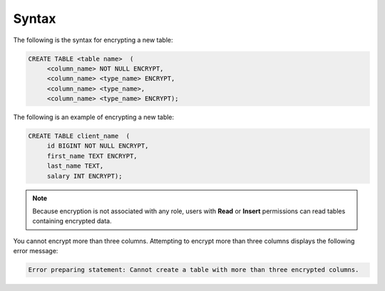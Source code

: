 .. _data_encryption_syntax:

***********************
Syntax
***********************
The following is the syntax for encrypting a new table:

.. code-block:: console
     
   CREATE TABLE <table name>  (
        <column_name> NOT NULL ENCRYPT,
        <column_name> <type_name> ENCRYPT,
        <column_name> <type_name>,
        <column_name> <type_name> ENCRYPT);
		
The following is an example of encrypting a new table:

.. code-block:: console
     
   CREATE TABLE client_name  (
        id BIGINT NOT NULL ENCRYPT,
        first_name TEXT ENCRYPT,
        last_name TEXT,
        salary INT ENCRYPT);
		   
.. note:: Because encryption is not associated with any role, users with **Read** or **Insert** permissions can read tables containing encrypted data.

You cannot encrypt more than three columns. Attempting to encrypt more than three columns displays the following error message:

.. code-block:: console

   Error preparing statement: Cannot create a table with more than three encrypted columns.
